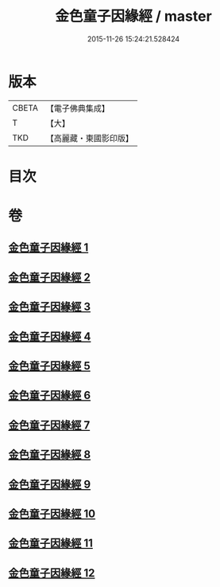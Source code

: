 #+TITLE: 金色童子因緣經 / master
#+DATE: 2015-11-26 15:24:21.528424
* 版本
 |     CBETA|【電子佛典集成】|
 |         T|【大】     |
 |       TKD|【高麗藏・東國影印版】|

* 目次
* 卷
** [[file:KR6i0181_001.txt][金色童子因緣經 1]]
** [[file:KR6i0181_002.txt][金色童子因緣經 2]]
** [[file:KR6i0181_003.txt][金色童子因緣經 3]]
** [[file:KR6i0181_004.txt][金色童子因緣經 4]]
** [[file:KR6i0181_005.txt][金色童子因緣經 5]]
** [[file:KR6i0181_006.txt][金色童子因緣經 6]]
** [[file:KR6i0181_007.txt][金色童子因緣經 7]]
** [[file:KR6i0181_008.txt][金色童子因緣經 8]]
** [[file:KR6i0181_009.txt][金色童子因緣經 9]]
** [[file:KR6i0181_010.txt][金色童子因緣經 10]]
** [[file:KR6i0181_011.txt][金色童子因緣經 11]]
** [[file:KR6i0181_012.txt][金色童子因緣經 12]]

